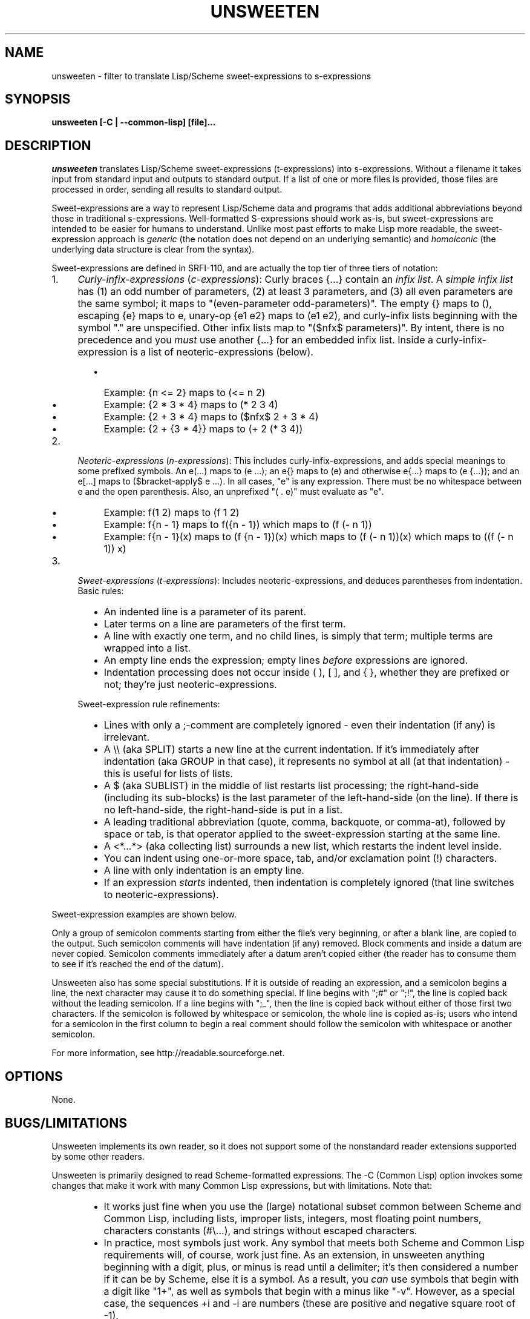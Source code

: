 .TH UNSWEETEN 1 local
.SH NAME
unsweeten \- filter to translate Lisp/Scheme sweet-expressions to s-expressions
.SH SYNOPSIS
.ll +8
.B unsweeten [-C | --common-lisp] [file]...
.ll -8
.br
.SH DESCRIPTION
.PP
.I unsweeten
translates Lisp/Scheme sweet-expressions (t-expressions) into s-expressions.
Without a filename it takes input from standard input
and outputs to standard output.
If a list of one or more files is provided,
those files are processed in order, sending all results to standard output.
.PP
Sweet-expressions are a way to represent Lisp/Scheme data and programs
that adds additional abbreviations beyond those in traditional s-expressions.
Well-formatted S-expressions should work as-is, but
sweet-expressions are intended to be easier for humans to understand.
Unlike most past efforts to make Lisp more readable, the
sweet-expression approach is
.I generic
(the notation does not depend on an underlying semantic) and
.I homoiconic
(the underlying data structure is clear from the syntax).
.PP
Sweet-expressions are defined in SRFI-110, and are
actually the top tier of three tiers of notation:

.IP 1. 4
\fICurly-infix-expressions\fR (\fIc-expressions\fR):
Curly braces {...} contain an \fIinfix list\fR. A \fIsimple infix list\fR has
(1) an odd number of parameters, (2) at least 3 parameters, and (3)
all even parameters are the same symbol; it maps to "(even-parameter
odd-parameters)".  The empty {} maps to (), escaping {e} maps to e,
unary-op {e1 e2} maps to (e1 e2), and curly-infix lists beginning
with the symbol "." are unspecified.  Other infix lists map to "($nfx$
parameters)".   By intent, there is no precedence and you \fImust\fR use
another {...} for an embedded infix list.  Inside a curly-infix-expression
is a list of neoteric-expressions (below).
.RS 6
.IP \(bu 2
Example: {n <= 2} maps to (<= n 2)
.IP \(bu 2
Example: {2 * 3 * 4} maps to (* 2 3 4)
.IP \(bu 2
Example: {2 + 3 * 4} maps to ($nfx$ 2 + 3 * 4)
.IP \(bu 2
Example: {2 + {3 * 4}} maps to (+ 2 (* 3 4))
.RE
.IP 2. 4
\fINeoteric-expressions\fR (\fIn-expressions\fR): This includes curly-infix-expressions, and adds special meanings to some prefixed symbols. An e(...) maps to (e ...); an e{} maps to (e) and otherwise e{...} maps to (e {...}); and an e[...] maps to ($bracket-apply$ e ...). In all cases, "e" is any expression. There must be no whitespace between e and the open parenthesis. Also, an unprefixed "( . e)" must evaluate as "e".
.RS 6
.IP \(bu 2
Example: f(1 2) maps to (f 1 2)
.IP \(bu 2
Example: f{n - 1} maps to f({n - 1}) which maps to (f (- n 1))
.IP \(bu 2
Example: f{n - 1}(x) maps to (f {n - 1})(x) which maps to (f (- n 1))(x) which maps to ((f (- n 1)) x)
.RE
.IP 3. 4
\fISweet-expressions\fR (\fIt-expressions\fR): Includes neoteric-expressions, and deduces parentheses from indentation. Basic rules:
.RS 6
.IP \(bu 2
An indented line is a parameter of its parent.
.IP \(bu 2
Later terms on a line are parameters of the first term.
.IP \(bu 2
A line with exactly one term, and no child lines, is simply that term; multiple terms are wrapped into a list.
.IP \(bu 2
An empty line ends the expression; empty lines \fIbefore\fR expressions are ignored.
.IP \(bu 2
Indentation processing does not occur inside ( ), [ ], and { }, whether they are prefixed or not; they're just neoteric-expressions.
.RE
.IP "" ""
Sweet-expression rule refinements:
.RS 6
.IP \(bu 2
Lines with only a ;-comment are completely ignored - even their indentation (if any) is irrelevant.
.IP \(bu 2
A \\\\ (aka SPLIT) starts a new line at the current indentation.  If it's immediately after indentation (aka GROUP in that case), it represents no symbol at all (at that indentation) - this is useful for lists of lists.
.IP \(bu 2
A $ (aka SUBLIST) in the middle of list restarts list processing; the right-hand-side (including its sub-blocks) is the last parameter of the left-hand-side (on the line).
If there is no left-hand-side, the right-hand-side is put in a list.
.IP \(bu 2
A leading traditional abbreviation (quote, comma, backquote, or comma-at), followed by space or tab, is that operator applied to the sweet-expression starting at the same line.
.IP \(bu 2
A <*...*> (aka collecting list) surrounds a new list, which restarts the indent level inside.
.IP \(bu 2
You can indent using one-or-more space, tab, and/or exclamation point (!) characters.
.IP \(bu 2
A line with only indentation is an empty line.
.IP \(bu 2
If an expression \fIstarts\fR indented, then indentation is completely ignored (that line switches to neoteric-expressions).
.RE

.PP
Sweet-expression examples are shown below.

.PP
Only a group of semicolon comments starting from either the file's very beginning, or after a blank line, are copied to the output. Such semicolon comments will have indentation (if any) removed. Block comments and inside a datum are never copied. Semicolon comments immediately after a datum aren't copied either (the reader has to consume them to see if it's reached the end of the datum).
.PP
Unsweeten also has some special substitutions. If it is outside of reading an expression, and a semicolon begins a line, the next character may cause it to do something special. If line begins with ";#" or ";!", the line is copied back without the leading semicolon. If a line begins with ";_", then the line is copied back without either of those first two characters.
If the semicolon is followed by whitespace or semicolon, the whole line is copied as-is; users who intend for a semicolon in the first column to begin a real comment should follow the semicolon with whitespace or another semicolon.

.PP
For more information, see
http://readable.sourceforge.net.


.SH OPTIONS
.PP
None.

.\" .SH "ENVIRONMENT"
.\" .PP

.SH BUGS/LIMITATIONS
.PP
Unsweeten implements its own reader, so it does not support some of the
nonstandard reader extensions supported by some other readers.

.PP
Unsweeten is primarily designed to read Scheme-formatted expressions.
The -C (Common Lisp) option invokes some changes that make it work
with many Common Lisp expressions, but with limitations.
Note that:
.RS 6
.IP \(bu 2
It works just fine when you use the (large) notational subset
common between Scheme and Common Lisp, including lists, improper lists,
integers, most floating point numbers, characters constants (#\\...),
and strings without escaped characters.
.IP \(bu 2
In practice, most symbols just work.
Any symbol that meets both Scheme and Common Lisp requirements
will, of course, work just fine.
As an extension, in unsweeten anything
beginning with a digit, plus, or minus is read until a delimiter;
it's then considered a number if it can be by Scheme, else it is a symbol.
As a result, you \fIcan\fR use symbols that begin with a digit like "1+",
as well as symbols that begin with a minus like "-v".
However, as a special case, the sequences +i and -i are
numbers (these are positive and negative square root of -1).
.IP \(bu 2
You can use quote ('), quasiquote (\`), comma (,),
and comma-at (,@).
Internally unsweeten represents them the same way as Scheme does,
but it then prints them back out in a way
that Common Lisp accepts, so this generally works just fine.
Note: If you create a two-element list where the first element is
one of those symbols (quote, quasiquote, command, and comma-at),
it will be unfortunately printed as these abbreviations.
In practice this does not seem to be a problem.
.IP \(bu 2
The sequence #'name for (function\ name) is supported.
Also, the sequences #.datum, #+datum, #-datum, and #:datum are passed through.
.IP \(bu 2
Many other sequences beginning with # (sharpsign)
are not supported; check those carefully.
See the Common Lisp hyperspec
http://www.lispworks.com/documentation/HyperSpec/Body/02_dh.htm
if you are not sure what they do.
.RE

.PP
It can be used for other Lisp-based languages
if the input is limited to the notation in common between them.

.SH EXAMPLES
.PP
Here is an example of the kind of data that can be sent into unsweeten:

.PP
define fibfast(n)   ; Typical function notation
  if {n < 2}        ; Indentation, infix {...}
     n              ; Single expr = no new list
     fibup n 2 1 0  ; Simple function calls

.PP
The unsweeten tool will translate that input into this traditional
s-expression (which is a valid Scheme program):

.PP
(define (fibfast n)
  (if (< n 2)
      n
      (fibup n 2 1 0)))


.PP
Here's another example of a t-expression:

.PP
define factorial(n)
  if {n <= 1}
     1
     {n * factorial{n - 1}}

.PP
Here's an example of what it might translate to:
.PP
(define (factorial n)
  (if (<= n 1)
      1
      (* n (factorial (- n 1)))))



.PP
You can use this tool to process files, say, via a makefile. Then you can
use sweet-expressions to write your code, and have it quickly translated
to s-expressions. The following portable makefile snippet translates all
".sscm" (Sweet Scheme) files into ".scm" (Scheme) files; be sure the
first character is TAB on the rule command with $(UNSWEETEN):

  UNSWEETEN = unsweeten
  \.sscm\.scm:
     $(UNSWEETEN) $< > $@
  # You *must* set .SUFFIXES for the suffix rule to work:
  \.SUFFIXES: \.sscm \.scm


.PP
You can also use this tool as a front-end for interactive uses.
For example, you can use it to interact with scsh (Scheme shell):

  unsweeten | scsh

.PP
Then you can enter Scheme shell commands using sweet-expressions
(be sure to type Enter Enter to end an expression):

  run $ grep jar README

  exit()

.PP
You can even use unsweeten to work with other Lisps, such as Common Lisp.
The "-C" (--common-lisp) option helps make this work much better
(but see the BUGS/LIMITATIONS section!).
For example, you can use unsweeten interactively with clisp
(a Common Lisp implementation) just by running:

  unsweeten -C | clisp

.PP
Here's an example of what the Common Lisp example of the factorial
in sweet-expressions would look like:
.PP
defun factorial (n)
  if {n <= 1}
     1
     {n * factorial{n - 1}}

.PP
Here's an example of what it might translate to:
.PP
(defun factorial (n)
  (if (<= n 1)
      1
      (* n (factorial (- n 1)))))

.SH "SEE ALSO"
.PP
.IR diff-s-sweet(1) ,
.IR sweeten(1) ,
and
.IR sweet-run(1) .


.SH "COPYRIGHT NOTICE"
.PP
Copyright \(co 2012-2013 David A. Wheeler
.PP
This software (including the documentation)
is released as open source software under the "MIT" license:
.PP
Permission is hereby granted, free of charge, to any person obtaining a
copy of this software and associated documentation files (the "Software"),
to deal in the Software without restriction, including without limitation
the rights to use, copy, modify, merge, publish, distribute, sublicense,
and/or sell copies of the Software, and to permit persons to whom the
Software is furnished to do so, subject to the following conditions:
.PP
The above copyright notice and this permission notice shall be included
in all copies or substantial portions of the Software.
.PP
THE SOFTWARE IS PROVIDED "AS IS", WITHOUT WARRANTY OF ANY KIND, EXPRESS OR
IMPLIED, INCLUDING BUT NOT LIMITED TO THE WARRANTIES OF MERCHANTABILITY,
FITNESS FOR A PARTICULAR PURPOSE AND NONINFRINGEMENT. IN NO EVENT SHALL
THE AUTHORS OR COPYRIGHT HOLDERS BE LIABLE FOR ANY CLAIM, DAMAGES OR
OTHER LIABILITY, WHETHER IN AN ACTION OF CONTRACT, TORT OR OTHERWISE,
ARISING FROM, OUT OF OR IN CONNECTION WITH THE SOFTWARE OR THE USE OR
OTHER DEALINGS IN THE SOFTWARE.


